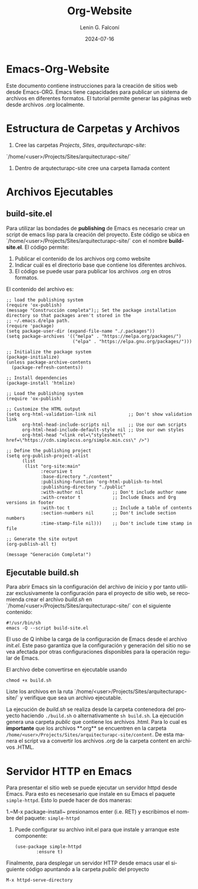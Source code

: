 #+options: ':nil *:t -:t ::t <:t H:3 \n:nil ^:t arch:headline
#+options: author:t broken-links:nil c:nil creator:nil
#+options: d:(not "LOGBOOK") date:t e:t email:nil expand-links:t f:t
#+options: inline:t num:t p:nil pri:nil prop:nil stat:t tags:t
#+options: tasks:t tex:t timestamp:t title:t toc:t todo:t |:t
#+title: Org-Website
#+date: 2024-07-16
#+author: Lenin G. Falconí
#+email: lenin.falconi@epn.edu.ec
#+language: es
#+select_tags: export
#+exclude_tags: noexport
#+creator: Emacs 27.1 (Org mode 9.7.5)
#+cite_export:

#+latex_class: article
#+latex_class_options:
#+latex_header:
#+latex_header_extra:
#+description:
#+keywords:
#+subtitle:
#+latex_footnote_command: \footnote{%s%s}
#+latex_engraved_theme:
#+latex_compiler: pdflatex

#+latex_header: \usepackage{fancyhdr}
#+latex_header: \usepackage[top=25mm, left=25mm, right=25mm]{geometry}
#+latex_header: \usepackage{longtable}
#+latex_header: \fancyhead[R]{}
#+latex_header: \setlength\headheight{43.0pt} 



#+begin_export latex
\fancyhead[C]{\includegraphics[scale=0.05]{../images/logoEPN.jpg}\\
ESCUELA POLITÉCNICA NACIONAL\\FACULTAD DE INGENIERÍA DE SISTEMAS\\
ARQUITECTURA DE COMPUTADORES}
\thispagestyle{fancy}
#+end_export

* Emacs-Org-Website

Este documento contiene instrucciones para la creación de sitios web
desde Emacs-ORG. Emacs tiene capacidades para publicar un sistema de
archivos en diferentes formatos. El tutorial permite generar las
páginas web desde archivos .org localmente.

* Estructura de Carpetas y Archivos

1. Cree las carpetas /Projects/, /Sites/, /arquitecturapc-site/: 
`/home/<user>/Projects/Sites/arquitecturapc-site/`

2. Dentro de arqutecturapc-site cree una carpeta llamada content

* Archivos Ejecutables

** build-site.el

Para utilizar las bondades de *publishing* de Emacs es necesario crear
un script de emacs lisp para la creación del proyecto. Este código se
ubica en `/home/<user>/Projects/Sites/arquitecturapc-site/` con el
nombre *build-site.el*. El código permite:

  1. Publicar el contenido de los archivos org como website
  2. Indicar cuál es el directorio base que contiene los diferentes
   archivos.
  3. El código se puede usar para publicar los archivos .org en otros
   formatos.

El contenido del archivo es:
#+begin_src elisp
;; load the publishing system
(require 'ox-publish)
(message "Construcción completa");; Set the package installation directory so that packages aren't stored in the
;; ~/.emacs.d/elpa path.
(require 'package)
(setq package-user-dir (expand-file-name "./.packages"))
(setq package-archives '(("melpa" . "https://melpa.org/packages/")
                         ("elpa" . "https://elpa.gnu.org/packages/")))

;; Initialize the package system
(package-initialize)
(unless package-archive-contents
  (package-refresh-contents))

;; Install dependencies
(package-install 'htmlize)

;; Load the publishing system
(require 'ox-publish)

;; Customize the HTML output
(setq org-html-validation-link nil            ;; Don't show validation link
      org-html-head-include-scripts nil       ;; Use our own scripts
      org-html-head-include-default-style nil ;; Use our own styles
      org-html-head "<link rel=\"stylesheet\" href=\"https://cdn.simplecss.org/simple.min.css\" />")

;; Define the publishing project
(setq org-publish-project-alist
      (list
       (list "org-site:main"
             :recursive t
             :base-directory "./content"
             :publishing-function 'org-html-publish-to-html
             :publishing-directory "./public"
             :with-author nil           ;; Don't include author name
             :with-creator t            ;; Include Emacs and Org versions in footer
             :with-toc t                ;; Include a table of contents
             :section-numbers nil       ;; Don't include section numbers
             :time-stamp-file nil)))    ;; Don't include time stamp in file

;; Generate the site output
(org-publish-all t)

(message "Generación Completa!")
#+end_src
** Ejecutable build.sh
Para abrir Emacs sin la configuración del archivo de inicio y por
tanto utilizar exclusivamente la configuración para el proyecto de
sitio web, se recomienda crear el archivo /build.sh/ en
`/home/<user>/Projects/Sites/arquitecturapc-site/` con el siguiente
contenido:

#+begin_src shell
#!/usr/bin/sh
emacs -Q --script build-site.el
#+end_src

El uso de Q inhibe la carga de la configuración de Emacs desde el
archivo /init.el/. Este paso garantiza que la configuración y
generación del sitio no se vea afectada por otras configuraciones
disponibles para la operación regular de Emacs.

El archivo debe convertirse en ejecutable usando

#+begin_src shell
chmod +x build.sh
#+end_src

Liste los archivos en la ruta
`/home/<user>/Projects/Sites/arquitecturapc-site/` y verifique que sea
un archivo ejecutable.

La ejecución de /build.sh/ se realiza desde la carpeta contenedora del
proyecto haciendo ~./build.sh~ o alternativamente ~sh build.sh~. La
ejecución genera una carpeta /public/ que contiene los archivos
.html. Para lo cual es **importante** que los archivos **.org** se
encuentren en la carpeta
~/home/<user>/Projects/Sites/arquitecturapc-site/content~. De esta
manera el script va a convertir los archivos .org de la carpeta
content en archivos .HTML.

* Servidor HTTP en Emacs
Para presentar el sitio web se puede ejecutar un servidor httpd desde
Emacs. Para esto es necesesario que instale en su Emacs el paquete
~simple-httpd~. Esto lo puede hacer de dos maneras:

1.~M-x package-install~ presionamos enter (i.e. RET) y escribimos el
nombre del paquete: ~simple-httpd~
2. Puede configurar su archivo init.el para que instale y arranque este componente:
   #+begin_src elisp
    (use-package simple-httpd
            :ensure t)
   #+end_src

Finalmente, para desplegar un servidor HTTP desde emacs usar el
siguiente código apuntando a la carpeta /public/ del proyecto

#+begin_src elisp
   M-x httpd-serve-directory
#+end_src
